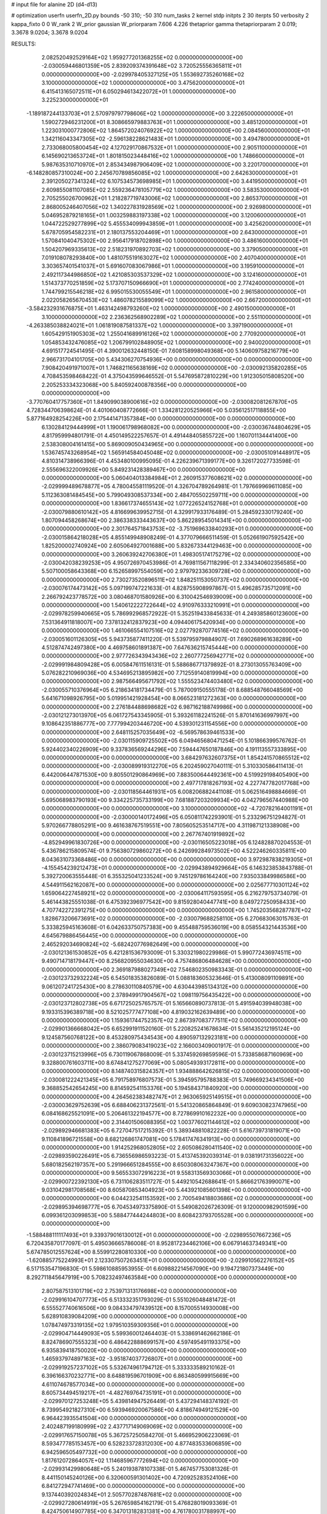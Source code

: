 # input file for alanine 2D (d4-d13)

# optimization
userfn       userfn_2D.py
bounds       -50 310; -50 310
num_tasks    2
kernel       stdp
initpts      2 30
iterpts      50
verbosity    2
kappa_fixto  0 0
W_rank       2
W_prior      gaussian
W_priorparam 7.606 4.226
thetaprior gamma
thetapriorparam 2 0.019; 3.3678 9.0204; 3.3678 9.0204


RESULTS:
  2.082520492529164E+02  1.959277201368255E+02  0.000000000000000E+00      -2.030059446801359E+05
  2.839209374391648E+02  3.720525556365811E+01  0.000000000000000E+00      -2.029978405327125E+05
  1.553692735260168E+02  3.100000000000000E+02  1.000000000000000E+00       3.475620000000000E+01
  6.415413165072511E+01  6.050294613422072E+01  1.000000000000000E+00       3.225230000000000E+01
 -1.189187244133703E+01  2.570979797798606E+02  1.000000000000000E+00       3.222650000000000E+01
  1.590272946231200E+01  8.308665979883763E+01  1.000000000000000E+00       3.485120000000000E+01
  1.223031000772806E+02  1.864572024076922E+02  1.000000000000000E+00       2.084560000000000E+01
  1.342116043347305E+02 -2.596138228621483E+01  1.000000000000000E+00       3.494780000000000E+01
  2.733068005800454E+02  4.127029170867532E+01  1.000000000000000E+00       2.905110000000000E+01
  6.145690213653724E+01  1.801815023448416E+02  1.000000000000000E+00       1.748660000000000E+01
  5.987635310710970E+01  2.853434987906409E+02  1.000000000000000E+00       3.220170000000000E+01
 -6.148280857310024E+00  2.245670789856085E+02  1.000000000000000E+00       2.642630000000000E+01
  2.391205027341324E+02  6.107534573698985E+01  1.000000000000000E+00       3.441950000000000E+01
  2.609855081107085E+02  2.559236478105779E+02  1.000000000000000E+00       3.583530000000000E+01
  2.705255026700962E+01  1.218287719743006E+02  1.000000000000000E+00       2.865370000000000E+01
  2.868005246407056E+02  1.340227831928569E+02  1.000000000000000E+00       2.926980000000000E+01
  5.046952879218165E+01  1.003259883197338E+02  1.000000000000000E+00       3.120060000000000E+01
  1.044722529277899E+02  5.455534099943859E+01  1.000000000000000E+00       3.425620000000000E+01
  5.678705954582231E+01  2.180137553204469E+01  1.000000000000000E+00       2.643000000000000E+01
  1.570841040475302E+00  2.956417918702898E+00  1.000000000000000E+00       3.486160000000000E+01
  1.504207969335613E+02  2.518231970892703E+02  1.000000000000000E+00       3.379050000000000E+01
  7.019108078293840E+00  1.481075519163027E+02  1.000000000000000E+00       2.407040000000000E+01
  3.303657401541037E+01  5.691607083067986E+01  1.000000000000000E+00       3.195910000000000E+01
  2.492117344986850E+02  1.421085303537329E+02  1.000000000000000E+00       3.124160000000000E+01
  1.514373770251859E+02  5.173707150966690E+01  1.000000000000000E+00       2.774240000000000E+01
  1.744799215546218E+02  6.995015530055549E+01  1.000000000000000E+00       2.961580000000000E+01
  2.022058265670453E+02  1.486078215589099E+02  1.000000000000000E+00       2.667200000000000E+01
 -3.584232931676875E+01  1.463142498793260E+02  1.000000000000000E+00       2.490150000000000E+01
  3.100000000000000E+02  2.236362568902289E+02  1.000000000000000E+00       2.551100000000000E+01
 -4.263385038824021E+01  1.061819087581337E+02  1.000000000000000E+00       3.397190000000000E+01
  1.605429151905303E+02  1.255041689916126E+02  1.000000000000000E+00       2.770920000000000E+01
  1.054853432476085E+02  1.206799102848905E+02  1.000000000000000E+00       2.940020000000000E+01       4.691517724541495E-01  4.390012632448150E-01       7.608158998049368E+00  5.140609758216779E+00  2.966731704101705E+00  5.434306270754936E+00  0.000000000000000E+00  0.000000000000000E+00
  7.908420491971007E+01  1.746821165638169E+02  0.000000000000000E+00      -2.030092135820285E+05       4.708453598468422E-01  4.375043599646552E-01       5.547695872810229E+00  1.912305015808520E+00  2.205253334323068E+00  5.840592400878356E+00  0.000000000000000E+00  0.000000000000000E+00
 -3.770760417757360E+01  1.849099038900616E+02  0.000000000000000E+00      -2.030082081267870E+05       4.728344706398624E-01  4.401060408772666E-01       1.334281220525966E+00  5.035612517118855E+00  5.877164928254226E+00  2.175441471357384E+00  0.000000000000000E+00  0.000000000000000E+00
  6.130284129444999E+01  1.190061798968082E+00  0.000000000000000E+00      -2.030036744804629E+05       4.817959994801791E-01  4.450149522257657E-01       4.491448405855722E+00  1.160701134441400E+00  2.538308004161415E+00  5.869009050434965E+00  0.000000000000000E+00  0.000000000000000E+00
  1.536745743268954E+02  1.565914584045048E+02  0.000000000000000E+00      -2.030051091448917E+05       4.810314738966396E-01  4.453480100995095E-01       4.226239671399177E+00  9.326172027733598E-01  2.555696322009926E+00  5.849231428389467E+00  0.000000000000000E+00  0.000000000000000E+00
  5.060404013384984E+01  2.260915377608621E+02  0.000000000000000E+00      -2.029999489678877E+05       4.780045581119520E-01  4.326704789264981E-01       1.797669969611085E+00  5.112363081484545E+00  5.799049308537334E+00  2.484705502259711E+00  0.000000000000000E+00  0.000000000000000E+00
  1.836617374655143E+02  1.077226524152768E+01  0.000000000000000E+00      -2.030079880610142E+05       4.816699639952715E-01  4.329917933176489E-01       5.284592330179240E+00  1.807094458268674E+00  2.386338333443637E+00  5.862289545014341E+00  0.000000000000000E+00  0.000000000000000E+00
  2.301764571843753E+02 -3.751969633840293E+01  0.000000000000000E+00      -2.030015864218028E+05       4.855149948908249E-01  4.377079666511459E-01       5.052661907592542E+00  1.825200002740924E+00  2.605064927001688E+00  5.832673344129463E+00  0.000000000000000E+00  0.000000000000000E+00
  3.260639242706380E+01  1.498305174175279E+02  0.000000000000000E+00      -2.030042038239253E+05       4.950726970453986E-01  4.769811567118299E-01       2.334340602356585E+00  5.507100058643368E+00  6.152658997554059E+00  2.979792336309728E+00  0.000000000000000E+00  0.000000000000000E+00
  2.730273520896511E+02  1.848251153050737E+02  0.000000000000000E+00      -2.030076174473142E+05       5.097199747221633E-01  4.828755908997867E-01       5.496285735712091E+00  2.266792423778572E+00  3.080468701580926E+00  6.310042546939009E+00  0.000000000000000E+00  0.000000000000000E+00
  1.540612222722644E+02  4.910976333210991E+01  0.000000000000000E+00      -2.029978259940665E+05       5.786992968572922E-01  5.352519433845633E-01       4.249385860123600E+00  7.531364911818007E+00  7.378132412837923E+00  4.094406175420934E+00  0.000000000000000E+00  0.000000000000000E+00
  1.461066554107516E+02  2.027792870774516E+02  0.000000000000000E+00      -2.030051601126305E+05       5.943735877411220E-01  5.539795979884907E-01       7.690268961638289E+00  4.512874742497380E+00  4.469758601891387E+00  7.647636215745444E+00  0.000000000000000E+00  0.000000000000000E+00
  2.977726343943436E+02  2.260777256942771E+02  0.000000000000000E+00      -2.029991984809428E+05       6.005847611516131E-01  5.588686771379892E-01       8.273013055763409E+00  5.076282210969036E+00  4.534695213895982E+00  7.712559140819994E+00  0.000000000000000E+00  0.000000000000000E+00
  2.987566495671792E+02  1.555523474403480E+02  0.000000000000000E+00      -2.030055710376964E+05       6.218634181734479E-01  5.787009150555178E-01       8.688548766048569E+00  5.641671098926795E+00  5.019951421928454E+00  8.066523181272363E+00  0.000000000000000E+00  0.000000000000000E+00
  2.276184488698682E+02  6.987162188749986E+00  0.000000000000000E+00      -2.030121273013970E+05       6.061727543345905E-01  5.393261182241526E-01       5.870141636997997E+00  9.108642351886777E+00  7.777994203446720E+00  4.539301231154556E+00  0.000000000000000E+00  0.000000000000000E+00
  2.648115257035649E+02 -6.569578639461533E+00  0.000000000000000E+00      -2.030115909725502E+05       6.049465680471254E-01  5.101866399576762E-01       5.924402340226909E+00  9.337836569244296E+00  7.594447650187846E+00  4.191113557333895E+00  0.000000000000000E+00  0.000000000000000E+00
  3.684297632607375E+01  1.854241570865512E+02  0.000000000000000E+00      -2.030089919312270E+05       6.202459027040111E-01  5.310330586411413E-01       6.442006447871530E+00  9.805501290864969E+00  7.883500644492361E+00  4.519929198405490E+00  0.000000000000000E+00  0.000000000000000E+00
  2.497717818267193E+02  4.227747782017768E+00  0.000000000000000E+00      -2.030118564461931E+05       6.008206882441108E-01  5.062516498884669E-01       5.695068983790193E+00  9.334225735733199E+00  7.681887203209934E+00  4.042796567440988E+00  0.000000000000000E+00  0.000000000000000E+00
  3.100000000000000E+02 -4.720782164001191E+01  0.000000000000000E+00      -2.030000140172496E+05       6.050811742293901E-01  5.233296751294827E-01       5.970266778805291E+00  9.461638767519551E+00  7.805605253514717E+00  4.311987121338908E+00  0.000000000000000E+00  0.000000000000000E+00
  2.267767401919892E+02 -4.852949961830726E+00  0.000000000000000E+00      -2.030116505223018E+05       6.124828870204553E-01  5.436786215809574E-01       9.756380729860272E+00  6.242699284973502E+00  4.522246260335811E+00  8.043631073368486E+00  0.000000000000000E+00  0.000000000000000E+00
  3.972987838219305E+01 -4.155454239212473E+01  0.000000000000000E+00      -2.029943894929664E+05       6.146323853843788E-01  5.392720063555448E-01       6.355325041233524E+00  9.745129786164240E+00  7.935033849986586E+00  4.544911562162087E+00  0.000000000000000E+00  0.000000000000000E+00
  2.025677710301124E+02  1.659064227458921E+02  0.000000000000000E+00      -2.030064117593595E+05       6.216279753734079E-01  5.461443825551038E-01       6.475392396977542E+00  9.815928040447741E+00  8.049727250958433E+00  4.707742272391275E+00  0.000000000000000E+00  0.000000000000000E+00
  1.745203568287787E+02  1.828673206673691E+02  0.000000000000000E+00      -2.030079688258110E+05       6.270683063015763E-01  5.333825945163608E-01       6.042633750757383E+00  9.455488759536019E+00  8.058554321443536E+00  4.645679886456445E+00  0.000000000000000E+00  0.000000000000000E+00
  2.465292034690824E+02 -5.682420776982649E+00  0.000000000000000E+00      -2.030121361530852E+05       6.421281536793009E-01  5.330321980229986E-01       5.990772436974511E+00  9.490714718179447E+00  8.256820955034630E+00  4.757486806484628E+00  0.000000000000000E+00  0.000000000000000E+00
  2.369187988027349E+02  7.546802350983343E-01  0.000000000000000E+00      -2.030123732932224E+05       6.545018353826089E-01  5.088183605323646E-01       5.413008091109891E+00  9.061207241725430E+00  8.278630110840579E+00  4.630443985134312E+00  0.000000000000000E+00  0.000000000000000E+00
  2.378949917904567E+02  1.098119756435422E+00  0.000000000000000E+00      -2.030123712802738E+05       6.671725025765757E-01  5.165660890737813E-01       5.491594039948038E+00  9.193315396389718E+00  8.521025777477108E+00  4.819032162639489E+00  0.000000000000000E+00  0.000000000000000E+00
  1.159361744752357E+02  2.867397083777511E+02  0.000000000000000E+00      -2.029901366668042E+05       6.652991911520160E-01  5.220825241678634E-01       5.561435212195124E+00  9.124587560768122E+00  8.453280975434543E+00  4.890597132923181E+00  0.000000000000000E+00  0.000000000000000E+00
  2.386079083419023E+02  2.166003409001917E-01  0.000000000000000E+00      -2.030123715213996E+05       6.730119067868009E-01  5.337459269859596E-01       5.733858687160969E+00  9.328800761603711E+00  8.674841275277069E+00  5.080549393172811E+00  0.000000000000000E+00  0.000000000000000E+00
  8.148740315824357E+01  1.934888642626815E+02  0.000000000000000E+00      -2.030081222421345E+05       6.791758976807573E-01  5.394595795788383E-01       5.749669234341506E+00  9.368852542654245E+00  8.814592541153376E+00  5.194584371840920E+00  0.000000000000000E+00  0.000000000000000E+00
  4.264562383482747E+01  2.963065925149515E+01  0.000000000000000E+00      -2.030003629752639E+05       6.688406231372561E-01  5.541320865864849E-01       9.609030823747965E+00  6.084168625521091E+00  5.206461322194577E+00  8.727869910162232E+00  0.000000000000000E+00  0.000000000000000E+00
  2.314401506088395E+02  1.003776021144612E+02  0.000000000000000E+00      -2.029892946681383E+05       6.727047517215392E-01  5.389348810822228E-01       5.616739731819071E+00  9.110841896721558E+00  8.682126861747081E+00  5.178417476341913E+00  0.000000000000000E+00  0.000000000000000E+00
  1.914252968052805E+02  2.605086280411540E+02  0.000000000000000E+00      -2.029893590226491E+05       6.736556986593223E-01  5.413745392039314E-01       9.038191731356022E+00  5.680182562197357E+00  5.291966651284555E+00  8.650308063247367E+00  0.000000000000000E+00  0.000000000000000E+00
  9.565533072916223E+01  9.558313569303066E+01  0.000000000000000E+00      -2.029900722392130E+05       6.731106283511727E-01  5.449210542688641E-01       5.866621763990071E+00  9.031042981708568E+00  8.605870853404923E+00  5.443921085601398E+00  0.000000000000000E+00  0.000000000000000E+00
  6.044232541153592E+00  2.700549418803686E+02  0.000000000000000E+00      -2.029895394698777E+05       6.704534973375890E-01  5.549082026726309E-01       9.120000982901599E+00  6.099361203099853E+00  5.588477444244803E+00  8.608423793705528E+00  0.000000000000000E+00  0.000000000000000E+00
 -1.588488111117493E+01  9.339379016130012E+01  0.000000000000000E+00      -2.029895507667236E+05       6.720435870177097E-01  5.495036665786008E-01       8.952817234462106E+00  6.067914637349341E+00  5.674785012557624E+00  8.559912280810330E+00  0.000000000000000E+00  0.000000000000000E+00
 -1.620885775224993E+01  2.123307507263451E+01  0.000000000000000E+00      -2.029910562276152E+05       6.517153547196830E-01  5.598610885953955E-01       6.609882214567090E+00  9.194721807373449E+00  8.292711845647919E+00  5.708232497463584E+00  0.000000000000000E+00  0.000000000000000E+00
  2.807587513101719E+02  2.753971313176698E+02  0.000000000000000E+00      -2.029916104707773E+05       6.513332351793029E-01  5.551026048481472E-01       6.555527740616506E+00  9.084334797439512E+00  8.157005514930008E+00  5.628910839084209E+00  0.000000000000000E+00  0.000000000000000E+00
  1.078474973319135E+02  1.979510359309356E+01  0.000000000000000E+00      -2.029904714449093E+05       5.599360012464403E-01  5.338691462662186E-01       8.824786907555323E+00  6.486422888699157E+00  4.597495491193375E+00  6.935839418750020E+00  0.000000000000000E+00  0.000000000000000E+00
  1.465937974897163E+02 -3.951874037726807E+01  0.000000000000000E+00      -2.029919257237102E+05       5.532674961794712E-01  5.333333589210162E-01       6.396166370232771E+00  8.648819596701909E+00  6.863480599915669E+00  4.611074678577034E+00  0.000000000000000E+00  0.000000000000000E+00
  8.605734494519217E+01 -4.482769764735191E+01  0.000000000000000E+00      -2.029970127253248E+05       5.439814947526449E-01  5.437294148374192E-01       8.739954921827310E+00  6.593946920067586E+00  4.818674949121529E+00  6.964423935541504E+00  0.000000000000000E+00  0.000000000000000E+00
  2.402487199180999E+02  2.437717149069069E+02  0.000000000000000E+00      -2.029917657150078E+05       5.367257250584270E-01  5.466952906223069E-01       8.593477785153457E+00  6.528233728312030E+00  4.877483533606859E+00  6.942596505497732E+00  0.000000000000000E+00  0.000000000000000E+00
  1.817612072864057E+02  1.114685967772694E+02  0.000000000000000E+00      -2.029931429980648E+05       5.240193878107338E-01  5.467457753081326E-01       8.441150145240126E+00  6.320600591301402E+00  4.720925283524106E+00  6.841272947741469E+00  0.000000000000000E+00  0.000000000000000E+00
  9.137440392024834E+01  2.505770287487681E+02  0.000000000000000E+00      -2.029927280614919E+05       5.267659854162179E-01  5.476828019093369E-01       8.424750614907785E+00  6.347013182831381E+00  4.761780031788997E+00  6.842011697306159E+00  0.000000000000000E+00  0.000000000000000E+00
 -2.624954722866191E+01  2.456715598554409E+02  0.000000000000000E+00      -2.029940211280829E+05       5.316949459023108E-01  5.374122121864268E-01       8.313602450388380E+00  6.272698301042222E+00  4.705177794756723E+00  6.746751145553847E+00  0.000000000000000E+00  0.000000000000000E+00
  2.769670428525953E+02  9.059344486262280E+01  0.000000000000000E+00      -2.029888466865589E+05       5.236777716391392E-01  5.476161337108831E-01       8.303786821476193E+00  6.304685223283927E+00  4.705603377790020E+00  6.703853455337407E+00  0.000000000000000E+00  0.000000000000000E+00
  1.371474487879682E+02  9.552971621102546E+01  0.000000000000000E+00      -2.029911168283949E+05       5.255785789193170E-01  5.433505297445475E-01       8.206555723083374E+00  6.235312780499821E+00  4.658885544662064E+00  6.631150001413008E+00  0.000000000000000E+00  0.000000000000000E+00
 -4.360658008073557E+00 -2.676116131958458E+01  0.000000000000000E+00      -2.029919803483701E+05       5.121349896696620E-01  5.335806526080114E-01       5.812050901380965E+00  7.803786640451292E+00  6.405520183797016E+00  4.413936618571310E+00  0.000000000000000E+00  0.000000000000000E+00
  1.519505812777975E+02  2.629163250104099E+02  0.000000000000000E+00      -2.029893686805729E+05       5.166447653880707E-01  5.166661560820475E-01       7.577169399459811E+00  5.593088315047715E+00  4.236817248078520E+00  6.220345916083452E+00  0.000000000000000E+00  0.000000000000000E+00
 -1.228093467320098E+01  1.344019982161457E+02  0.000000000000000E+00      -2.029989848343838E+05       5.163291578548879E-01  5.194057194448169E-01       5.610627430433605E+00  7.572167317955710E+00  6.225274509709802E+00  4.263863897918662E+00  0.000000000000000E+00  0.000000000000000E+00
  2.118399005899473E+02  6.846217352016070E+01  0.000000000000000E+00      -2.029936217795467E+05       5.124682682689500E-01  5.279863486928533E-01       7.576238542980528E+00  5.634341744828900E+00  4.317908376978038E+00  6.260059803821944E+00  0.000000000000000E+00  0.000000000000000E+00
  5.876428305321863E+01  2.764111399516709E+02  0.000000000000000E+00      -2.029904909324690E+05       5.065289578115648E-01  5.295704886395506E-01       7.514691378316103E+00  5.561621383700831E+00  4.260933157504242E+00  6.221544681352291E+00  0.000000000000000E+00  0.000000000000000E+00